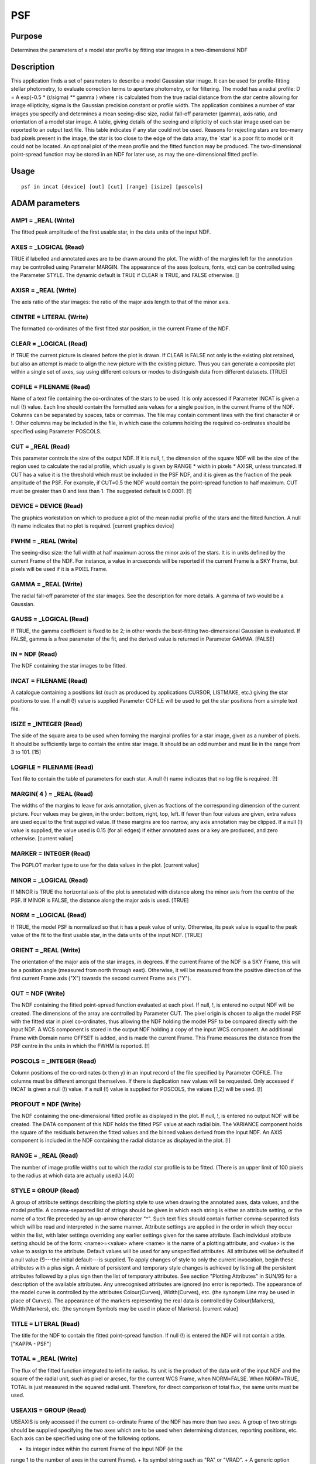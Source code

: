 

PSF
===


Purpose
~~~~~~~
Determines the parameters of a model star profile by fitting star
images in a two-dimensional NDF


Description
~~~~~~~~~~~
This application finds a set of parameters to describe a model
Gaussian star image. It can be used for profile-fitting stellar
photometry, to evaluate correction terms to aperture photometry, or
for filtering.
The model has a radial profile:
D = A exp(-0.5 * (r/sigma) ** gamma )
where r is calculated from the true radial distance from the star
centre allowing for image ellipticity, sigma is the Gaussian precision
constant or profile width. The application combines a number of star
images you specify and determines a mean seeing-disc size, radial
fall-off parameter (gamma), axis ratio, and orientation of a model
star image.
A table, giving details of the seeing and ellipticity of each star
image used can be reported to an output text file. This table
indicates if any star could not be used. Reasons for rejecting stars
are too-many bad pixels present in the image, the star is too close to
the edge of the data array, the `star' is a poor fit to model or it
could not be located.
An optional plot of the mean profile and the fitted function may be
produced. The two-dimensional point-spread function may be stored in
an NDF for later use, as may the one-dimensional fitted profile.


Usage
~~~~~


::

    
       psf in incat [device] [out] [cut] [range] [isize] [poscols]
       



ADAM parameters
~~~~~~~~~~~~~~~



AMP1 = _REAL (Write)
````````````````````
The fitted peak amplitude of the first usable star, in the data units
of the input NDF.



AXES = _LOGICAL (Read)
``````````````````````
TRUE if labelled and annotated axes are to be drawn around the plot.
The width of the margins left for the annotation may be controlled
using Parameter MARGIN. The appearance of the axes (colours, fonts,
etc) can be controlled using the Parameter STYLE. The dynamic default
is TRUE if CLEAR is TRUE, and FALSE otherwise. []



AXISR = _REAL (Write)
`````````````````````
The axis ratio of the star images: the ratio of the major axis length
to that of the minor axis.



CENTRE = LITERAL (Write)
````````````````````````
The formatted co-ordinates of the first fitted star position, in the
current Frame of the NDF.



CLEAR = _LOGICAL (Read)
```````````````````````
If TRUE the current picture is cleared before the plot is drawn. If
CLEAR is FALSE not only is the existing plot retained, but also an
attempt is made to align the new picture with the existing picture.
Thus you can generate a composite plot within a single set of axes,
say using different colours or modes to distinguish data from
different datasets. [TRUE]



COFILE = FILENAME (Read)
````````````````````````
Name of a text file containing the co-ordinates of the stars to be
used. It is only accessed if Parameter INCAT is given a null (!)
value. Each line should contain the formatted axis values for a single
position, in the current Frame of the NDF. Columns can be separated by
spaces, tabs or commas. The file may contain comment lines with the
first character # or !. Other columns may be included in the file, in
which case the columns holding the required co-ordinates should be
specified using Parameter POSCOLS.



CUT = _REAL (Read)
``````````````````
This parameter controls the size of the output NDF. If it is null, !,
the dimension of the square NDF will be the size of the region used to
calculate the radial profile, which usually is given by RANGE * width
in pixels * AXISR, unless truncated. If CUT has a value it is the
threshold which must be included in the PSF NDF, and it is given as
the fraction of the peak amplitude of the PSF. For example, if CUT=0.5
the NDF would contain the point-spread function to half maximum. CUT
must be greater than 0 and less than 1. The suggested default is
0.0001. [!]



DEVICE = DEVICE (Read)
``````````````````````
The graphics workstation on which to produce a plot of the mean radial
profile of the stars and the fitted function. A null (!) name
indicates that no plot is required. [current graphics device]



FWHM = _REAL (Write)
````````````````````
The seeing-disc size: the full width at half maximum across the minor
axis of the stars. It is in units defined by the current Frame of the
NDF. For instance, a value in arcseconds will be reported if the
current Frame is a SKY Frame, but pixels will be used if it is a PIXEL
Frame.



GAMMA = _REAL (Write)
`````````````````````
The radial fall-off parameter of the star images. See the description
for more details. A gamma of two would be a Gaussian.



GAUSS = _LOGICAL (Read)
```````````````````````
If TRUE, the gamma coefficient is fixed to be 2; in other words the
best-fitting two-dimensional Gaussian is evaluated. If FALSE, gamma is
a free parameter of the fit, and the derived value is returned in
Parameter GAMMA. [FALSE]



IN = NDF (Read)
```````````````
The NDF containing the star images to be fitted.



INCAT = FILENAME (Read)
```````````````````````
A catalogue containing a positions list (such as produced by
applications CURSOR, LISTMAKE, etc.) giving the star positions to use.
If a null (!) value is supplied Parameter COFILE will be used to get
the star positions from a simple text file.



ISIZE = _INTEGER (Read)
```````````````````````
The side of the square area to be used when forming the marginal
profiles for a star image, given as a number of pixels. It should be
sufficiently large to contain the entire star image. It should be an
odd number and must lie in the range from 3 to 101. [15]



LOGFILE = FILENAME (Read)
`````````````````````````
Text file to contain the table of parameters for each star. A null (!)
name indicates that no log file is required. [!]



MARGIN( 4 ) = _REAL (Read)
``````````````````````````
The widths of the margins to leave for axis annotation, given as
fractions of the corresponding dimension of the current picture. Four
values may be given, in the order: bottom, right, top, left. If fewer
than four values are given, extra values are used equal to the first
supplied value. If these margins are too narrow, any axis annotation
may be clipped. If a null (!) value is supplied, the value used is
0.15 (for all edges) if either annotated axes or a key are produced,
and zero otherwise. [current value]



MARKER = INTEGER (Read)
```````````````````````
The PGPLOT marker type to use for the data values in the plot.
[current value]



MINOR = _LOGICAL (Read)
```````````````````````
If MINOR is TRUE the horizontal axis of the plot is annotated with
distance along the minor axis from the centre of the PSF. If MINOR is
FALSE, the distance along the major axis is used. [TRUE]



NORM = _LOGICAL (Read)
``````````````````````
If TRUE, the model PSF is normalized so that it has a peak value of
unity. Otherwise, its peak value is equal to the peak value of the fit
to the first usable star, in the data units of the input NDF. [TRUE]



ORIENT = _REAL (Write)
``````````````````````
The orientation of the major axis of the star images, in degrees. If
the current Frame of the NDF is a SKY Frame, this will be a position
angle (measured from north through east). Otherwise, it will be
measured from the positive direction of the first current Frame axis
("X") towards the second current Frame axis ("Y").



OUT = NDF (Write)
`````````````````
The NDF containing the fitted point-spread function evaluated at each
pixel. If null, !, is entered no output NDF will be created. The
dimensions of the array are controlled by Parameter CUT. The pixel
origin is chosen to align the model PSF with the fitted star in pixel
co-ordinates, thus allowing the NDF holding the model PSF to be
compared directly with the input NDF. A WCS component is stored in the
output NDF holding a copy of the input WCS component. An additional
Frame with Domain name OFFSET is added, and is made the current Frame.
This Frame measures the distance from the PSF centre in the units in
which the FWHM is reported. [!]



POSCOLS = _INTEGER (Read)
`````````````````````````
Column positions of the co-ordinates (x then y) in an input record of
the file specified by Parameter COFILE. The columns must be different
amongst themselves. If there is duplication new values will be
requested. Only accessed if INCAT is given a null (!) value. If a null
(!) value is supplied for POSCOLS, the values [1,2] will be used. [!]



PROFOUT = NDF (Write)
`````````````````````
The NDF containing the one-dimensional fitted profile as displayed in
the plot. If null, !, is entered no output NDF will be created. The
DATA component of this NDF holds the fitted PSF value at each radial
bin. The VARIANCE component holds the square of the residuals between
the fitted values and the binned values derived from the input NDF. An
AXIS component is included in the NDF containing the radial distance
as displayed in the plot. [!]



RANGE = _REAL (Read)
````````````````````
The number of image profile widths out to which the radial star
profile is to be fitted. (There is an upper limit of 100 pixels to the
radius at which data are actually used.) [4.0]



STYLE = GROUP (Read)
````````````````````
A group of attribute settings describing the plotting style to use
when drawing the annotated axes, data values, and the model profile.
A comma-separated list of strings should be given in which each string
is either an attribute setting, or the name of a text file preceded by
an up-arrow character "^". Such text files should contain further
comma-separated lists which will be read and interpreted in the same
manner. Attribute settings are applied in the order in which they
occur within the list, with later settings overriding any earlier
settings given for the same attribute.
Each individual attribute setting should be of the form:
<name>=<value>
where <name> is the name of a plotting attribute, and <value> is the
value to assign to the attribute. Default values will be used for any
unspecified attributes. All attributes will be defaulted if a null
value (!)---the initial default---is supplied. To apply changes of
style to only the current invocation, begin these attributes with a
plus sign. A mixture of persistent and temporary style changes is
achieved by listing all the persistent attributes followed by a plus
sign then the list of temporary attributes.
See section "Plotting Attributes" in SUN/95 for a description of the
available attributes. Any unrecognised attributes are ignored (no
error is reported).
The appearance of the model curve is controlled by the attributes
Colour(Curves), Width(Curves), etc. (the synonym Line may be used in
place of Curves). The appearance of the markers representing the real
data is controlled by Colour(Markers), Width(Markers), etc. (the
synonym Symbols may be used in place of Markers). [current value]



TITLE = LITERAL (Read)
``````````````````````
The title for the NDF to contain the fitted point-spread function. If
null (!) is entered the NDF will not contain a title. ["KAPPA - PSF"]



TOTAL = _REAL (Write)
`````````````````````
The flux of the fitted function integrated to infinite radius. Its
unit is the product of the data unit of the input NDF and the square
of the radial unit, such as pixel or arcsec, for the current WCS
Frame, when NORM=FALSE. When NORM=TRUE, TOTAL is just measured in the
squared radial unit. Therefore, for direct comparison of total flux,
the same units must be used.



USEAXIS = GROUP (Read)
``````````````````````
USEAXIS is only accessed if the current co-ordinate Frame of the NDF
has more than two axes. A group of two strings should be supplied
specifying the two axes which are to be used when determining
distances, reporting positions, etc. Each axis can be specified using
one of the following options.


+ Its integer index within the current Frame of the input NDF (in the
range 1 to the number of axes in the current Frame).
+ Its symbol string such as "RA" or "VRAD".
+ A generic option where "SPEC" requests the spectral axis, "TIME"
  selects the time axis, "SKYLON" and "SKYLAT" picks the sky longitude
  and latitude axes respectively. Only those axis domains present are
  available as options.

A list of acceptable values is displayed if an illegal value is
supplied. If a null (!) value is supplied, the axes with the same
indices as the two significant NDF pixel axes are used. [!]



XCEN = LITERAL (Write)
``````````````````````
The formatted X co-ordinate of the first fitted star position, in the
current co-ordinate Frame of the NDF.



XLEFT = _REAL (Read)
````````````````````
The axis value to place at the left hand end of the horizontal axis of
the plot. If a null (!) value is supplied, a suitable default value
will be found and used. The value supplied may be greater than or less
than the value supplied for XRIGHT. [!]



XRIGHT = _REAL (Read)
`````````````````````
The axis value to place at the right hand end of the horizontal axis
of the plot. If a null (!) value is supplied, a suitable default value
will be found and used. The value supplied may be greater than or less
than the value supplied for XLEFT. [!]



YBOT = _REAL (Read)
```````````````````
The axis value to place at the bottom end of the vertical axis of the
plot. If a null (!) value is supplied, a suitable default value will
be found and used. The value supplied may be greater than or less than
the value supplied for YTOP. [!]



YCEN = LITERAL (Write)
``````````````````````
The formatted Y co-ordinate of the first fitted star position, in the
current co-ordinate Frame of the NDF.



YTOP = _REAL (Read)
```````````````````
The axis value to place at the top end of the vertical axis of the
plot. If a null (!) value is supplied, a suitable default value will
be found and used. The value supplied may be greater than or less than
the value supplied for YBOT. [!]



Examples
~~~~~~~~
psf ngc6405i starlist.FIT \
Derives the mean point-spread function for the stars images in the NDF
called ngc6405i that are situated near the co-ordinates given in the
positions list starlist.FIT. A plot of the profile is drawn on the
current graphics device.
psf ngc6405i starlist device=!
As above but there is no graphical output, and the file type of the
input positions list is defaulted.
psf ngc6405i cofile=starlist.dat gauss \
As the first example, except the psf is fitted to a two-dimensional
Gaussian, and the positions are given in a simple text file instead of
a positions list.
psf incat=starlist.FIT in=ngc6405i logfile=fit.log fwhm=(seeing) \
As the first example, but the results, including the fits to each
star, are written to the text file fit.log. The full-width half-
maximum is written to the ICL variable SEEING rather than the
parameter file.
psf ngc6405i starlist isize=31 style="'title=Point spread function'"
As the first example, but the area including a star image is 31 pixels
square, say because the seeing is poor or the pixels are smaller than
normal. The graph is titled "Point spread function".



Notes
~~~~~


+ Values for the FWHM seeing are given in arcseconds if the Current
co-ordinate Frame of the NDF is a SKY Frame.
+ The stars used to determine the mean image parameters should be
chosen to represent those whose magnitudes are to be found using a
stellar photometry application, and to be sufficiently bright,
uncrowded, and noise-free to allow an accurate fit to be made.
+ It is assumed that the image scale does not vary significantly
across the image.
+ The iterative method to calculate the fit is as follows.
+ Marginal profiles of each star image are formed in four directions:
at 0, 45, 90 and 135 degrees to the x axis. The profiles are cleaned
via an iterative modal filter that removes contamination such as
neighbouring stars; moving from the centre of the star, the filter
prevents each data point from exceeding the maximum of the two
previous data values.
+ A Gaussian curve and background is fitted to each profile
iteratively refining the parameters until parameters differ by less
than 0.1 per cent from the previous iteration. If convergence is not
met after fifteen iterations, each fit parameter is approximately the
average of its last pair of values. The initial background is the
lower quartile. Using the resulting four Gaussian centres, a mean
centre is found for each star. Iterations cease when the mean centroid
position shifts by less 0.001 from the previous iteration, or after
three iterations if the nominal tolerance is not achieved.
+ The four Gaussian widths of all the stars are combined modally,
using an amplitude-weighted average with rejection of erroneous data
(using a maximum-likelihood function for a statistical model in which
any of the centres has a constant probability of being corrupt). From
the average widths along the four profiles, the seeing-disc size, axis
ratio and axis inclination are calculated.
+ The data surrounding each star is then binned into isophotal zones
  which are elliptical annuli centred on the star---the ellipse
  parameters being those just calculated. The data in each zone is
  processed to remove erroneous points (using the aforementioned
  maximum-likelihood function) and to find an average value. A Gaussian
  profile is fitted to these average values and the derived amplitude is
  used to normalise the values to an amplitude of unity. The normalised
  values are put into bins together with the corresponding data from all
  other stars and these binned data represent a weighted average radial
  profile for the set of stars, with the image ellipticity removed.
  Finally a radial profile is fitted to these data, giving the radial
  profile parameter gamma and a final re-estimate of the seeing-disc
  size.




Related Applications
~~~~~~~~~~~~~~~~~~~~
PHOTOM; Starman.


Copyright
~~~~~~~~~
Copyright (C) 1990-1993 Science & Engineering Research Council.
Copyright (C) 1998-2001, 2004, 2006 Particle Physics & Astronomy
Research Council. Copyright (C) 2007, 2010, 2012 Science & Technology
Facilities Council. All Rights Reserved.


Licence
~~~~~~~
This program is free software; you can redistribute it and/or modify
it under the terms of the GNU General Public License as published by
the Free Software Foundation; either Version 2 of the License, or (at
your option) any later version.
This program is distributed in the hope that it will be useful, but
WITHOUT ANY WARRANTY; without even the implied warranty of
MERCHANTABILITY or FITNESS FOR A PARTICULAR PURPOSE. See the GNU
General Public License for more details.
You should have received a copy of the GNU General Public License
along with this program; if not, write to the Free Software
Foundation, Inc., 51 Franklin Street, Fifth Floor, Boston, MA
02110-1301, USA.


Implementation Status
~~~~~~~~~~~~~~~~~~~~~


+ This routine correctly processes the AXIS, DATA, QUALITY, LABEL, WCS
and TITLE components of an NDF data structure.
+ Processing of bad pixels and automatic quality masking are
supported.
+ All non-complex numeric data types can be handled. The output point-
  spread-function NDF has the same type as the input NDF.





